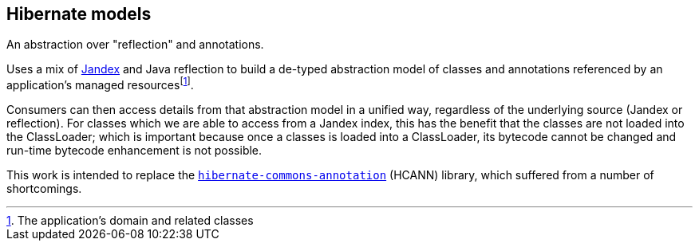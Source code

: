 :fn-managed: footnote:[The application's domain and related classes]
:fn-loaded: footnote:[Once a classes is loaded into a ClassLoader, its bytecode cannot be changed]
== Hibernate models

An abstraction over "reflection" and annotations.

Uses a mix of https://smallrye.io/jandex/[Jandex] and Java reflection to build a de-typed abstraction model of
classes and annotations referenced by an application's managed resources{fn-managed}.

Consumers can then access details from that abstraction model in a unified way, regardless of the underlying
source (Jandex or reflection).  For classes which we are able to access from a Jandex index, this has the benefit
that the classes are not loaded into the ClassLoader; which is important because once a classes is loaded into
a ClassLoader, its bytecode cannot be changed and run-time bytecode enhancement is not possible.

This work is intended to replace the https://github.com/hibernate/hibernate-commons-annotations[`hibernate-commons-annotation`] (HCANN)
library, which suffered from a number of shortcomings.
